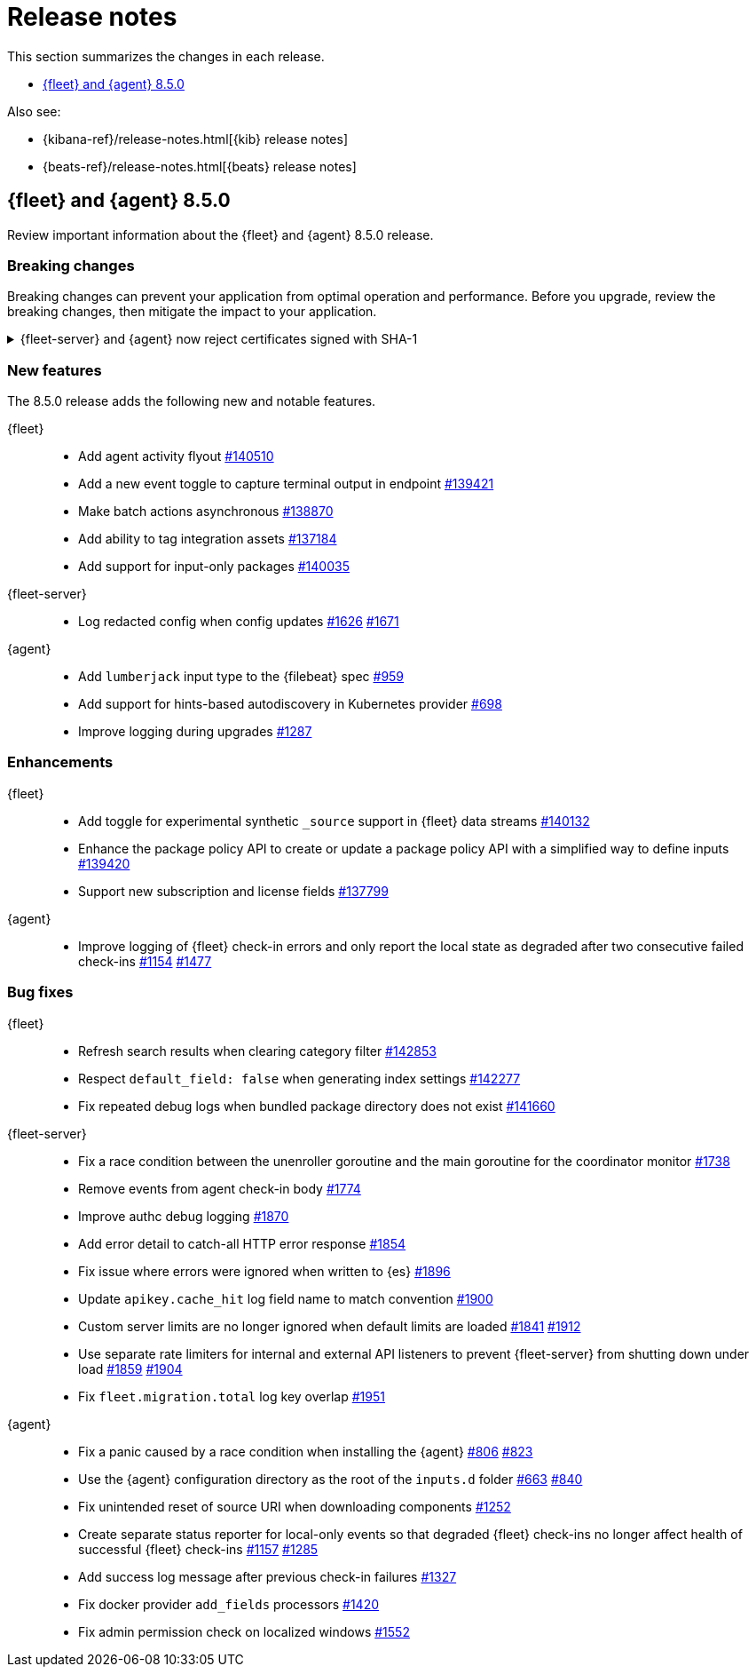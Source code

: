 // Use these for links to issue and pulls.
:kib-issue: https://github.com/elastic/kibana/issues/
:kibana-pull: https://github.com/elastic/kibana/pull/
:agent-issue: https://github.com/elastic/elastic-agent/issues/
:beats-issue: https://github.com/elastic/beats/issues/
:agent-libs-pull: https://github.com/elastic/elastic-agent-libs/pull/
:agent-pull: https://github.com/elastic/elastic-agent/pull/
:fleet-server-issue: https://github.com/elastic/fleet-server/issues/
:fleet-server-pull: https://github.com/elastic/fleet-server/pull/

[[release-notes]]
= Release notes

This section summarizes the changes in each release.

* <<release-notes-8.5.0>>

Also see:

* {kibana-ref}/release-notes.html[{kib} release notes]
* {beats-ref}/release-notes.html[{beats} release notes]

// begin 8.5.0 relnotes

[[release-notes-8.5.0]]
== {fleet} and {agent} 8.5.0

Review important information about the {fleet} and {agent} 8.5.0 release.

[discrete]
[[breaking-changes-8.5.0]]
=== Breaking changes

Breaking changes can prevent your application from optimal operation and
performance. Before you upgrade, review the breaking changes, then mitigate the
impact to your application.

[discrete]
[[breaking-PR1709]]
.{fleet-server} and {agent} now reject certificates signed with SHA-1
[%collapsible]
====
*Details* +
With the upgrade to Go 1.18, {fleet-server} now rejects certificates signed with
SHA-1. For more information, refer to the Go 1.18
https://tip.golang.org/doc/go1.18#sha1[release notes].

*Impact* +
Do not sign certificates with SHA-1. If you are using old certificates signed
with SHA-1, update them now.
====

[discrete]
[[new-features-8.5.0]]
=== New features

The 8.5.0 release adds the following new and notable features.

{fleet}::
* Add agent activity flyout {kibana-pull}140510[#140510]
* Add a new event toggle to capture terminal output in endpoint {kibana-pull}139421[#139421]
* Make batch actions asynchronous {kibana-pull}138870[#138870]
* Add ability to tag integration assets {kibana-pull}137184[#137184]
* Add support for input-only packages {kibana-pull}140035[#140035]

{fleet-server}::
* Log redacted config when config updates {fleet-server-issue}1626[#1626] {fleet-server-pull}1671[#1671]

{agent}::
* Add `lumberjack` input type to the {filebeat} spec {agent-pull}959[#959]
* Add support for hints-based autodiscovery in Kubernetes provider {agent-pull}698[#698]
* Improve logging during upgrades {agent-pull}1287[#1287]

[discrete]
[[enhancements-8.5.0]]
=== Enhancements

{fleet}::
* Add toggle for experimental synthetic `_source` support in {fleet} data streams {kibana-pull}140132[#140132]
* Enhance the package policy API to create or update a package policy API with a simplified way to define inputs {kibana-pull}139420[#139420]
* Support new subscription and license fields {kibana-pull}137799[#137799]

{agent}::
* Improve logging of {fleet} check-in errors and only report the local state as degraded after two consecutive failed check-ins {agent-issue}1154[#1154] {agent-pull}1477[#1477]

[discrete]
[[bug-fixes-8.5.0]]
=== Bug fixes

{fleet}::
* Refresh search results when clearing category filter {kibana-pull}142853[#142853]
* Respect `default_field: false` when generating index settings {kibana-pull}142277[#142277]
* Fix repeated debug logs when bundled package directory does not exist {kibana-pull}141660[#141660]

{fleet-server}::
* Fix a race condition between the unenroller goroutine and the main
goroutine for the coordinator monitor {fleet-server-issue}1738[#1738]
* Remove events from agent check-in body {fleet-server-issue}1774[#1774]
* Improve authc debug logging {fleet-server-pull}1870[#1870]
* Add error detail to catch-all HTTP error response {fleet-server-pull}1854[#1854]
* Fix issue where errors were ignored when written to {es} {fleet-server-pull}1896[#1896]
* Update `apikey.cache_hit` log field name to match convention {fleet-server-pull}1900[#1900]
* Custom server limits are no longer ignored when default limits are loaded {fleet-server-issue}1841[#1841] {fleet-server-pull}1912[#1912]
* Use separate rate limiters for internal and external API listeners to prevent {fleet-server} from shutting down under load {fleet-server-issue}1859[#1859] {fleet-server-pull}1904[#1904]
* Fix `fleet.migration.total` log key overlap {fleet-server-pull}1951[#1951]

{agent}::
* Fix a panic caused by a race condition when installing the {agent} {agent-issue}806[#806] {agent-pull}823[#823]
* Use the {agent} configuration directory as the root of the `inputs.d` folder {agent-issue}663[#663] {agent-pull}840[#840]
* Fix unintended reset of source URI when downloading components {agent-pull}1252[#1252]
* Create separate status reporter for local-only events so that degraded {fleet} check-ins no longer affect health of successful {fleet} check-ins {agent-issue}1157[#1157] {agent-pull}1285[#1285]
* Add success log message after previous check-in failures {agent-pull}1327[#1327]
* Fix docker provider `add_fields` processors {agent-pull}1420[#1420]
* Fix admin permission check on localized windows {agent-pull}1552[#1552]

// end 8.5.0 relnotes

// ---------------------
//TEMPLATE
//Use the following text as a template. Remember to replace the version info.

// begin 8.5.x relnotes

//[[release-notes-8.5.x]]
//== {fleet} and {agent} 8.5.x

//Review important information about the {fleet} and {agent} 8.5.x release.

//[discrete]
//[[security-updates-8.5.x]]
//=== Security updates

//{fleet}::
//* add info

//{agent}::
//* add info

//[discrete]
//[[breaking-changes-8.5.x]]
//=== Breaking changes

//Breaking changes can prevent your application from optimal operation and
//performance. Before you upgrade, review the breaking changes, then mitigate the
//impact to your application.

//[discrete]
//[[breaking-PR#]]
//.Short description
//[%collapsible]
//====
//*Details* +
//<Describe new behavior.> For more information, refer to {kibana-pull}PR[#PR].

//*Impact* +
//<Describe how users should mitigate the change.> For more information, refer to {fleet-guide}/fleet-server.html[Fleet Server].
//====

//[discrete]
//[[known-issues-8.5.x]]
//=== Known issues

//[[known-issue-issue#]]
//.Short description
//[%collapsible]
//====

//*Details*

//<Describe known issue.>

//*Impact* +

//<Describe impact or workaround.>

//====

//[discrete]
//[[deprecations-8.5.x]]
//=== Deprecations

//The following functionality is deprecated in 8.5.x, and will be removed in
//8.5.x. Deprecated functionality does not have an immediate impact on your
//application, but we strongly recommend you make the necessary updates after you
//upgrade to 8.5.x.

//{fleet}::
//* add info

//{agent}::
//* add info

//[discrete]
//[[new-features-8.5.x]]
//=== New features

//The 8.5.x release adds the following new and notable features.

//{fleet}::
//* add info

//{agent}::
//* add info

//[discrete]
//[[enhancements-8.5.x]]
//=== Enhancements

//{fleet}::
//* add info

//{agent}::
//* add info

//[discrete]
//[[bug-fixes-8.5.x]]
//=== Bug fixes

//{fleet}::
//* add info

//{agent}::
//* add info

// end 8.5.x relnotes
